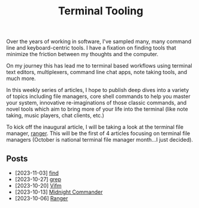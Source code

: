 #+TITLE: Terminal Tooling
#+HTML_HEAD: <link rel="stylesheet" href="https://cdn.simplecss.org/simple.min.css" />
#+FILETAGS: file_managers
#+HTML_HEAD: <link rel="stylesheet" href="/css/stylesheet.css" />
#+HTML_HEAD: <link rel="icon" type="image/x-icon" href="/images/favicon.ico">

Over the years of working in software, I've sampled many, many command line and
keyboard-centric tools. I have a fixation on finding tools that minimize the
friction between my thoughts and the computer.

On my journey this has lead me to terminal based workflows using terminal text
editors, multiplexers, command line chat apps, note taking tools, and much more.

In this weekly series of articles, I hope to publish deep dives into a variety of
topics including file managers, core shell commands to help you master your system,
innovative re-imaginations of those classic commands, and novel tools which aim to
bring more of your life into the terminal (like note taking, music players, chat
clients, etc.)

To kick off the inaugural article, I will be taking a look at the terminal file
manager, [[file:posts/2023_10_06_ranger.org][ranger]].  This will be the first of 4 articles focusing on terminal
file managers (October is national terminal file manager month...I just decided).

** Posts
   - [2023-11-03] [[file:posts/2023_11_03_find.org][find]]
   - [2023-10-27] [[file:posts/2023_10_27_grep.org][grep]]
   - [2023-10-20] [[file:posts/2023_10_20_vifm.org][Vifm]]
   - [2023-10-13] [[./posts/2023_10_13_midnight_commander.org][Midnight Commander]]
   - [2023-10-06] [[file:posts/2023_10_06_ranger.org][Ranger]]
